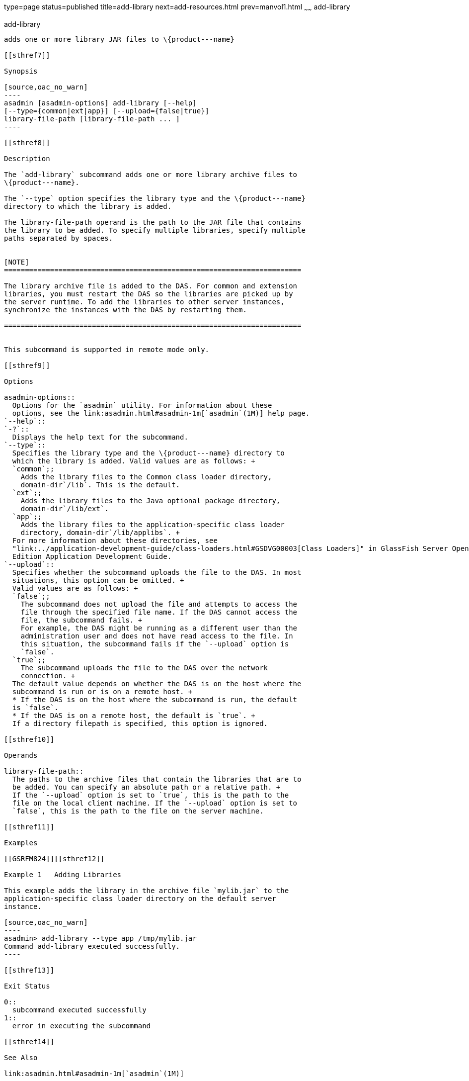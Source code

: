 type=page
status=published
title=add-library
next=add-resources.html
prev=manvol1.html
~~~~~~
add-library
===========

[[add-library-1]][[GSRFM00818]][[add-library]]

add-library
-----------

adds one or more library JAR files to \{product---name}

[[sthref7]]

Synopsis

[source,oac_no_warn]
----
asadmin [asadmin-options] add-library [--help] 
[--type={common|ext|app}] [--upload={false|true}]
library-file-path [library-file-path ... ]
----

[[sthref8]]

Description

The `add-library` subcommand adds one or more library archive files to
\{product---name}.

The `--type` option specifies the library type and the \{product---name}
directory to which the library is added.

The library-file-path operand is the path to the JAR file that contains
the library to be added. To specify multiple libraries, specify multiple
paths separated by spaces.


[NOTE]
=======================================================================

The library archive file is added to the DAS. For common and extension
libraries, you must restart the DAS so the libraries are picked up by
the server runtime. To add the libraries to other server instances,
synchronize the instances with the DAS by restarting them.

=======================================================================


This subcommand is supported in remote mode only.

[[sthref9]]

Options

asadmin-options::
  Options for the `asadmin` utility. For information about these
  options, see the link:asadmin.html#asadmin-1m[`asadmin`(1M)] help page.
`--help`::
`-?`::
  Displays the help text for the subcommand.
`--type`::
  Specifies the library type and the \{product---name} directory to
  which the library is added. Valid values are as follows: +
  `common`;;
    Adds the library files to the Common class loader directory,
    domain-dir`/lib`. This is the default.
  `ext`;;
    Adds the library files to the Java optional package directory,
    domain-dir`/lib/ext`.
  `app`;;
    Adds the library files to the application-specific class loader
    directory, domain-dir`/lib/applibs`. +
  For more information about these directories, see
  "link:../application-development-guide/class-loaders.html#GSDVG00003[Class Loaders]" in GlassFish Server Open Source
  Edition Application Development Guide.
`--upload`::
  Specifies whether the subcommand uploads the file to the DAS. In most
  situations, this option can be omitted. +
  Valid values are as follows: +
  `false`;;
    The subcommand does not upload the file and attempts to access the
    file through the specified file name. If the DAS cannot access the
    file, the subcommand fails. +
    For example, the DAS might be running as a different user than the
    administration user and does not have read access to the file. In
    this situation, the subcommand fails if the `--upload` option is
    `false`.
  `true`;;
    The subcommand uploads the file to the DAS over the network
    connection. +
  The default value depends on whether the DAS is on the host where the
  subcommand is run or is on a remote host. +
  * If the DAS is on the host where the subcommand is run, the default
  is `false`.
  * If the DAS is on a remote host, the default is `true`. +
  If a directory filepath is specified, this option is ignored.

[[sthref10]]

Operands

library-file-path::
  The paths to the archive files that contain the libraries that are to
  be added. You can specify an absolute path or a relative path. +
  If the `--upload` option is set to `true`, this is the path to the
  file on the local client machine. If the `--upload` option is set to
  `false`, this is the path to the file on the server machine.

[[sthref11]]

Examples

[[GSRFM824]][[sthref12]]

Example 1   Adding Libraries

This example adds the library in the archive file `mylib.jar` to the
application-specific class loader directory on the default server
instance.

[source,oac_no_warn]
----
asadmin> add-library --type app /tmp/mylib.jar
Command add-library executed successfully.
----

[[sthref13]]

Exit Status

0::
  subcommand executed successfully
1::
  error in executing the subcommand

[[sthref14]]

See Also

link:asadmin.html#asadmin-1m[`asadmin`(1M)]

link:list-libraries.html#list-libraries-1[`list-libraries`(1)],
link:remove-library.html#remove-library-1[`remove-library`(1)]

"link:../application-development-guide/class-loaders.html#GSDVG00003[Class Loaders]" in GlassFish Server Open Source
Edition Application Development Guide


